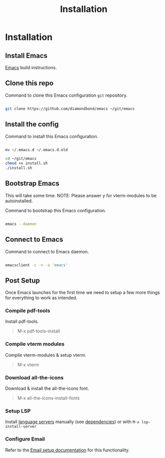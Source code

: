 #+TITLE: Installation
#+LANGUAGE: en
#+OPTIONS: num:nil toc:2

* Installation
** Install Emacs

[[https://github.com/DiamondBond/emacs/blob/master/docs/emacsfromsource.org][Emacs]] build instructions.

** Clone this repo

#+caption: Command to clone this Emacs configuration =git= repository.
#+name: li#git_clone
#+begin_src sh

  git clone https://github.com/diamondbond/emacs ~/git/emacs

#+end_src

** Install the config

#+caption: Command to install this Emacs configuration.
#+name: li#install
#+begin_src sh

  mv ~/.emacs.d ~/.emacs.d.old

  cd ~/git/emacs
  chmod +x install.sh
  ./install.sh

#+end_src

** Bootstrap Emacs

This will take some time.
NOTE: Please answer y for vterm-modules to be autoinstalled.

#+caption: Command to bootstrap this Emacs configuration.
#+name: li#bootstrap
#+begin_src sh

  emacs --daemon

#+end_src

** Connect to Emacs

#+caption: Command to connect to Emacs daemon.
#+name: li#connectemacs
#+begin_src sh

  emacsclient -c -n -a 'emacs'

#+end_src

** Post Setup

Once Emacs launches for the first time we need to setup a few more things for everything to work as intended.

*** Compile pdf-tools

Install pdf-tools.

#+begin_quote
M-x pdf-tools-install
#+end_quote

*** Compile vterm modules

Compile vterm-modules & setup vterm.

#+begin_quote
M-x vterm
#+end_quote

*** Download all-the-icons

Download & install the all-the-icons font.

#+begin_quote
M-x all-the-icons-install-fonts
#+end_quote

*** Setup LSP

Install [[https://github.com/emacs-lsp/lsp-mode#supported-languages][language servers]] manually (see [[https://github.com/DiamondBond/emacs#dependencies][dependencies]]) or with =M-x lsp-install-server=

*** Configure Email

Refer to the [[https://github.com/DiamondBond/emacs/blob/master/docs/setupemail.org][Email setup documentation]] for this functionality.
